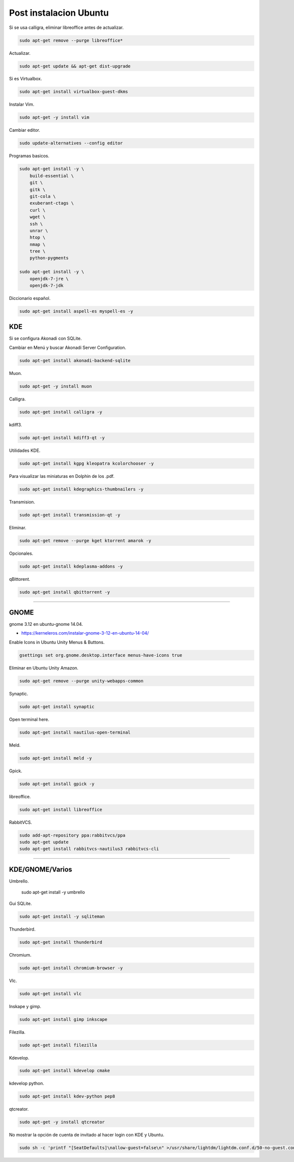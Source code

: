 .. _reference-linux-ubuntu-post_instalacion_ubuntu:

#######################
Post instalacion Ubuntu
#######################

Si se usa calligra, eliminar libreoffice antes de actualizar.

.. code-block:: bash

    sudo apt-get remove --purge libreoffice*

Actualizar.

.. code-block:: bash

    sudo apt-get update && apt-get dist-upgrade

Si es Virtualbox.

.. code-block:: bash

    sudo apt-get install virtualbox-guest-dkms

Instalar Vim.

.. code-block:: bash

    sudo apt-get -y install vim

Cambiar editor.

.. code-block:: bash

    sudo update-alternatives --config editor

Programas basicos.

.. code-block:: bash

    sudo apt-get install -y \
        build-essential \
        git \
        gitk \
        git-cola \
        exuberant-ctags \
        curl \
        wget \
        ssh \
        unrar \
        htop \
        nmap \
        tree \
        python-pygments

    sudo apt-get install -y \
        openjdk-7-jre \
        openjdk-7-jdk

Diccionario español.

.. code-block:: bash

    sudo apt-get install aspell-es myspell-es -y

KDE
===

Si se configura Akonadi con SQLite.

Cambiar en Menú y buscar Akonadi Server Configuration.

.. code-block:: bash

    sudo apt-get install akonadi-backend-sqlite

Muon.

.. code-block:: bash

    sudo apt-get -y install muon

Calligra.

.. code-block:: bash

    sudo apt-get install calligra -y

kdiff3.

.. code-block:: bash

    sudo apt-get install kdiff3-qt -y

Utilidades KDE.

.. code-block:: bash

    sudo apt-get install kgpg kleopatra kcolorchooser -y

Para visualizar las miniaturas en Dolphin de los .pdf.

.. code-block:: bash

    sudo apt-get install kdegraphics-thumbnailers -y

Transmision.

.. code-block:: bash

    sudo apt-get install transmission-qt -y

Eliminar.

.. code-block:: bash

    sudo apt-get remove --purge kget ktorrent amarok -y

Opcionales.

.. code-block:: bash

    sudo apt-get install kdeplasma-addons -y

qBittorent.

.. code-block:: bash

    sudo apt-get install qbittorrent -y

-----------------------

GNOME
=====

gnome 3.12 en ubuntu-gnome 14.04.

* https://kerneleros.com/instalar-gnome-3-12-en-ubuntu-14-04/

Enable Icons in Ubuntu Unity Menus & Buttons.

.. code-block:: bash

    gsettings set org.gnome.desktop.interface menus-have-icons true

Eliminar en Ubuntu Unity Amazon.

.. code-block:: bash

    sudo apt-get remove --purge unity-webapps-common

Synaptic.

.. code-block:: bash

    sudo apt-get install synaptic

Open terminal here.

.. code-block:: bash

    sudo apt-get install nautilus-open-terminal

Meld.

.. code-block:: bash

    sudo apt-get install meld -y

Gpick.

.. code-block:: bash

    sudo apt-get install gpick -y

libreoffice.

.. code-block:: bash

    sudo apt-get install libreoffice

RabbitVCS.

.. code-block:: bash

    sudo add-apt-repository ppa:rabbitvcs/ppa
    sudo apt-get update
    sudo apt-get install rabbitvcs-nautilus3 rabbitvcs-cli

-------------------

KDE/GNOME/Varios
================

Umbrello.

    sudo apt-get install -y  umbrello

Gui SQLite.

.. code-block:: bash

    sudo apt-get install -y sqliteman

Thunderbird.

.. code-block:: bash

    sudo apt-get install thunderbird

Chromium.

.. code-block:: bash

    sudo apt-get install chromium-browser -y

Vlc.

.. code-block:: bash

    sudo apt-get install vlc

Inskape y gimp.

.. code-block:: bash

    sudo apt-get install gimp inkscape

Filezilla.

.. code-block:: bash

    sudo apt-get install filezilla

Kdevelop.

.. code-block:: bash

    sudo apt-get install kdevelop cmake

kdevelop python.

.. code-block:: bash

    sudo apt-get install kdev-python pep8

qtcreator.

.. code-block:: bash

    sudo apt-get -y install qtcreator

No mostrar la opción de cuenta de invitado al hacer login con KDE y Ubuntu.

.. code-block:: bash

    sudo sh -c 'printf "[SeatDefaults]\nallow-guest=false\n" >/usr/share/lightdm/lightdm.conf.d/50-no-guest.conf'
